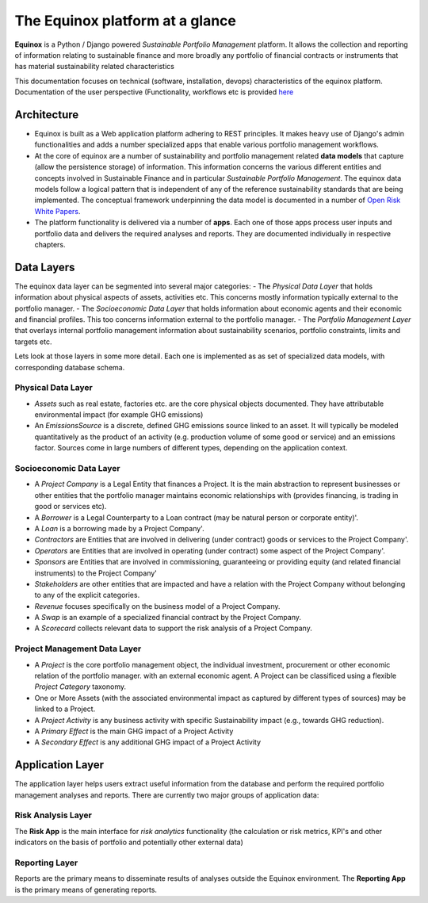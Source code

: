 The Equinox platform at a glance
============================================

**Equinox** is a Python / Django powered *Sustainable Portfolio Management* platform. It allows the collection and reporting of information relating to sustainable finance and more broadly any portfolio of financial contracts or instruments that has material sustainability related characteristics

This documentation focuses on technical (software, installation, devops) characteristics of the equinox platform. Documentation of the user perspective (Functionality, workflows etc is provided `here <https://www.openriskmanagement.com/documentation/equinox>`_

Architecture
-------------

- Equinox is built as a Web application platform adhering to REST principles. It makes heavy use of Django's admin functionalities and adds a number specialized apps that enable various portfolio management workflows.
- At the core of equinox are a number of sustainability and portfolio management related **data models** that capture (allow the persistence storage) of information. This information concerns the various different entities and concepts involved in Sustainable Finance and in particular *Sustainable Portfolio Management*. The equinox data models follow a logical pattern that is independent of any of the reference sustainability standards that are being implemented. The conceptual framework underpinning the data model is documented in a number of `Open Risk White Papers <https://www.openriskmanagement.com/open-risk-white-papers/>`_.
- The platform functionality is delivered via a number of **apps**. Each one of those apps process user inputs and portfolio data and delivers the required analyses and reports. They are documented individually in respective chapters.

Data Layers
---------------
The equinox data layer can be segmented into several major categories:
- The *Physical Data Layer* that holds information about physical aspects of assets, activities etc. This concerns mostly information typically external to the portfolio manager.
- The *Socioeconomic Data Layer* that holds information about economic agents and their economic and financial profiles. This too concerns information external to the portfolio manager.
- The *Portfolio Management Layer* that overlays internal portfolio management information about sustainability scenarios, portfolio constraints, limits and targets etc.

Lets look at those layers in some more detail. Each one is implemented as as set of specialized data models, with corresponding database schema.

Physical Data Layer
~~~~~~~~~~~~~~~~~~~~
- *Assets* such as real estate, factories etc. are the core physical objects documented. They have attributable environmental impact (for example GHG emissions)
- An *EmissionsSource* is a discrete, defined GHG emissions source linked to an asset. It will typically be modeled quantitatively as the product of an activity (e.g. production volume of some good or service) and an emissions factor. Sources come in large numbers of different types, depending on the application context.

Socioeconomic Data Layer
~~~~~~~~~~~~~~~~~~~~~~~~~

- A *Project Company* is a Legal Entity that finances a Project. It is the main abstraction to represent businesses or other entities that the portfolio manager maintains economic relationships with (provides financing, is trading in good or services etc).
- A *Borrower* is a Legal Counterparty to a Loan contract (may be natural person or corporate entity)'.
- A *Loan* is a borrowing made by a Project Company'.
- *Contractors* are Entities that are involved in delivering (under contract) goods or services to the Project Company'.
- *Operators* are Entities that are involved in operating (under contract) some aspect of the Project Company'.
- *Sponsors* are Entities that are involved in commissioning, guaranteeing or providing equity (and related financial instruments) to the Project Company'
- *Stakeholders* are other entities that are impacted and have a relation with the Project Company without belonging to any of the explicit categories.
- *Revenue* focuses specifically on the business model of a Project Company.
- A *Swap* is an example of a specialized financial contract by the Project Company.
- A *Scorecard* collects relevant data to support the risk analysis of a Project Company.

Project Management Data Layer
~~~~~~~~~~~~~~~~~~~~~~~~~~~~~~~~
- A *Project* is the core portfolio management object, the individual investment, procurement or other economic relation of the portfolio manager. with an external economic agent. A Project can be classificed using a flexible *Project Category* taxonomy.
- One or More Assets (with the associated environmental impact as captured by different types of sources) may be linked to a Project.
- A *Project Activity* is any business activity with specific Sustainability impact (e.g., towards GHG reduction).
- A *Primary Effect* is the main GHG impact of a Project Activity
- A *Secondary Effect* is any additional GHG impact of a Project Activity

Application Layer
-----------------------
The application layer helps users extract useful information from the database and perform the required portfolio management analyses and reports. There are currently two major groups of application data:

Risk Analysis Layer
~~~~~~~~~~~~~~~~~~~~

The **Risk App** is the main interface for *risk analytics* functionality (the calculation or risk metrics, KPI's and other indicators on the basis of portfolio and potentially other external data)

Reporting Layer
~~~~~~~~~~~~~~~~

Reports are the primary means to disseminate results of analyses outside the Equinox environment. The **Reporting App** is the primary means of generating reports.